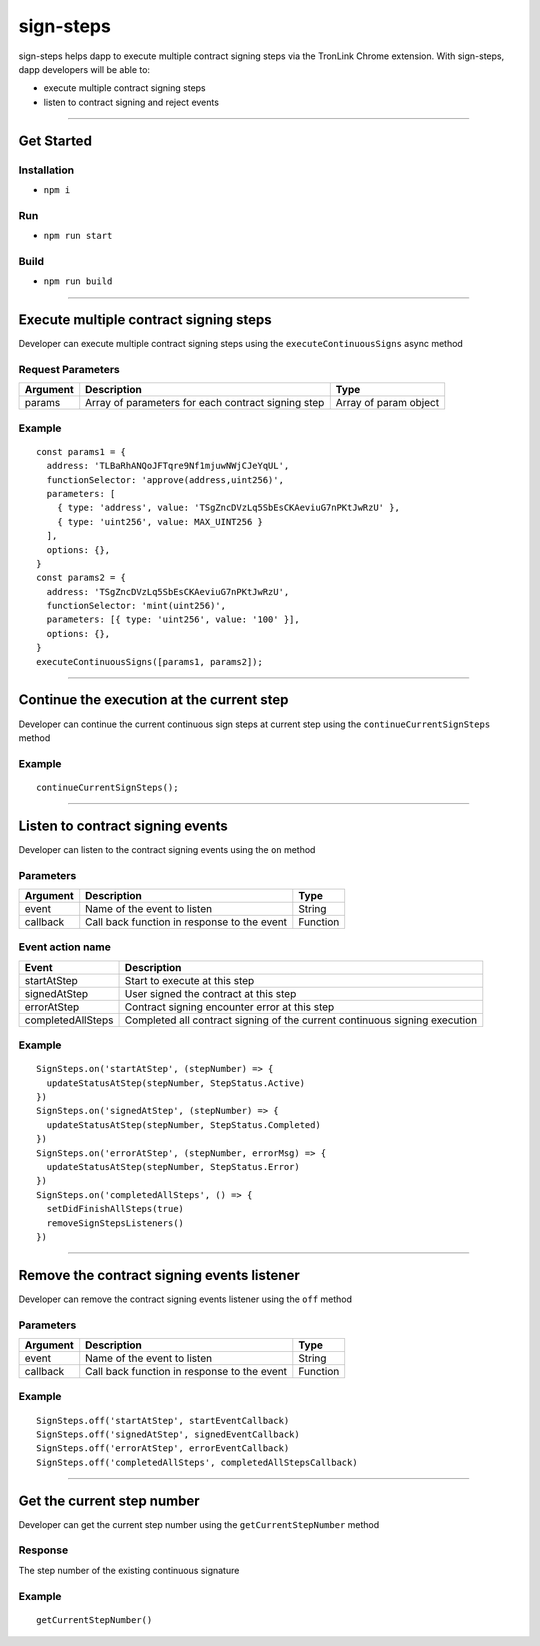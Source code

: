 ==================
sign-steps
==================

sign-steps helps dapp to execute multiple contract signing steps via the
TronLink Chrome extension. With sign-steps, dapp developers will be able
to:

-  execute multiple contract signing steps
-  listen to contract signing and reject events

------------------------------------------------------------------------------

Get Started
===========

Installation
-----------------------------------

-  ``npm i``

Run
----------

-  ``npm run start``

Build
----------

-  ``npm run build``

------------------------------------------------------------------------------

Execute multiple contract signing steps
=======================================

Developer can execute multiple contract signing steps using the
``executeContinuousSigns`` async method

Request Parameters
-----------------------------------

+-----------------------+-----------------------+-----------------------+
| Argument              | Description           | Type                  |
+=======================+=======================+=======================+
| params                | Array of parameters   | Array of param object |
|                       | for each contract     |                       |
|                       | signing step          |                       |
+-----------------------+-----------------------+-----------------------+

Example
---------------

::

   const params1 = {
     address: 'TLBaRhANQoJFTqre9Nf1mjuwNWjCJeYqUL',
     functionSelector: 'approve(address,uint256)',
     parameters: [
       { type: 'address', value: 'TSgZncDVzLq5SbEsCKAeviuG7nPKtJwRzU' },
       { type: 'uint256', value: MAX_UINT256 }
     ],
     options: {},
   }
   const params2 = {
     address: 'TSgZncDVzLq5SbEsCKAeviuG7nPKtJwRzU',
     functionSelector: 'mint(uint256)',
     parameters: [{ type: 'uint256', value: '100' }],
     options: {},
   }
   executeContinuousSigns([params1, params2]);

------------------------------------------------------------------------------

Continue the execution at the current step
==========================================

Developer can continue the current continuous sign steps at current step
using the ``continueCurrentSignSteps`` method

.. _example-1:

Example
---------------

::

   continueCurrentSignSteps();

------------------------------------------------------------------------------

Listen to contract signing events
=================================

Developer can listen to the contract signing events using the ``on``
method

Parameters
-------------------------

======== =========================================== ========
Argument Description                                 Type
======== =========================================== ========
event    Name of the event to listen                 String
callback Call back function in response to the event Function
======== =========================================== ========

Event action name
---------------------------------------------

+-----------------------------------+-----------------------------------+
| Event                             | Description                       |
+===================================+===================================+
| startAtStep                       | Start to execute at this step     |
+-----------------------------------+-----------------------------------+
| signedAtStep                      | User signed the contract at this  |
|                                   | step                              |
+-----------------------------------+-----------------------------------+
| errorAtStep                       | Contract signing encounter error  |
|                                   | at this step                      |
+-----------------------------------+-----------------------------------+
| completedAllSteps                 | Completed all contract signing of |
|                                   | the current continuous signing    |
|                                   | execution                         |
+-----------------------------------+-----------------------------------+

.. _example-2:

Example
---------------

::

   SignSteps.on('startAtStep', (stepNumber) => {
     updateStatusAtStep(stepNumber, StepStatus.Active)
   })
   SignSteps.on('signedAtStep', (stepNumber) => {
     updateStatusAtStep(stepNumber, StepStatus.Completed)
   })
   SignSteps.on('errorAtStep', (stepNumber, errorMsg) => {
     updateStatusAtStep(stepNumber, StepStatus.Error)
   })
   SignSteps.on('completedAllSteps', () => {
     setDidFinishAllSteps(true)
     removeSignStepsListeners()
   })

------------------------------------------------------------------------------

Remove the contract signing events listener
===========================================

Developer can remove the contract signing events listener using the
``off`` method

.. _parameters-1:

Parameters
-------------------------

======== =========================================== ========
Argument Description                                 Type
======== =========================================== ========
event    Name of the event to listen                 String
callback Call back function in response to the event Function
======== =========================================== ========

.. _example-3:

Example
---------------

::

   SignSteps.off('startAtStep', startEventCallback)
   SignSteps.off('signedAtStep', signedEventCallback)
   SignSteps.off('errorAtStep', errorEventCallback)
   SignSteps.off('completedAllSteps', completedAllStepsCallback)

------------------------------------------------------------------------------

Get the current step number
===========================

Developer can get the current step number using the
``getCurrentStepNumber`` method

Response
---------------

The step number of the existing continuous signature

.. _example-4:

Example
---------------

::

   getCurrentStepNumber()
